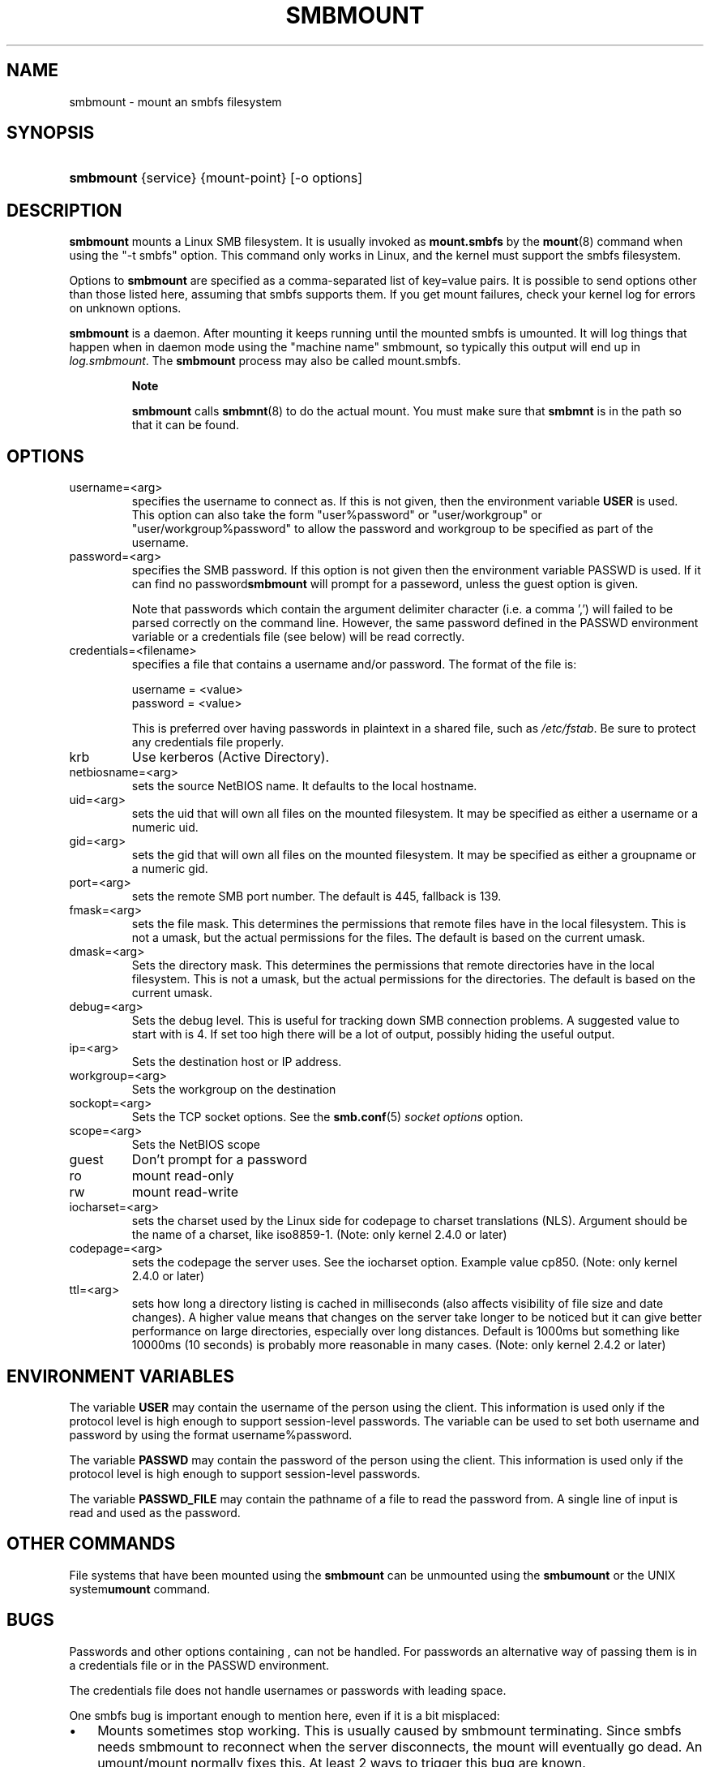 .\"Generated by db2man.xsl. Don't modify this, modify the source.
.de Sh \" Subsection
.br
.if t .Sp
.ne 5
.PP
\fB\\$1\fR
.PP
..
.de Sp \" Vertical space (when we can't use .PP)
.if t .sp .5v
.if n .sp
..
.de Ip \" List item
.br
.ie \\n(.$>=3 .ne \\$3
.el .ne 3
.IP "\\$1" \\$2
..
.TH "SMBMOUNT" 8 "" "" ""
.SH NAME
smbmount \- mount an smbfs filesystem
.SH "SYNOPSIS"
.ad l
.hy 0
.HP 9
\fBsmbmount\fR {service} {mount\-point} [\-o\ options]
.ad
.hy

.SH "DESCRIPTION"

.PP
\fBsmbmount\fR mounts a Linux SMB filesystem\&. It is usually invoked as \fBmount\&.smbfs\fR by the \fBmount\fR(8) command when using the "\-t smbfs" option\&. This command only works in Linux, and the kernel must support the smbfs filesystem\&.

.PP
Options to \fBsmbmount\fR are specified as a comma\-separated list of key=value pairs\&. It is possible to send options other than those listed here, assuming that smbfs supports them\&. If you get mount failures, check your kernel log for errors on unknown options\&.

.PP
\fBsmbmount\fR is a daemon\&. After mounting it keeps running until the mounted smbfs is umounted\&. It will log things that happen when in daemon mode using the "machine name" smbmount, so typically this output will end up in \fIlog\&.smbmount\fR\&. The \fB smbmount\fR process may also be called mount\&.smbfs\&.

.RS
.Sh "Note"

.PP
 \fBsmbmount\fR calls \fBsmbmnt\fR(8) to do the actual mount\&. You must make sure that \fBsmbmnt\fR is in the path so that it can be found\&.

.RE

.SH "OPTIONS"

.TP
username=<arg>
specifies the username to connect as\&. If this is not given, then the environment variable \fB USER\fR is used\&. This option can also take the form "user%password" or "user/workgroup" or "user/workgroup%password" to allow the password and workgroup to be specified as part of the username\&.

.TP
password=<arg>
specifies the SMB password\&. If this option is not given then the environment variable PASSWD is used\&. If it can find no password\fBsmbmount\fR will prompt for a passeword, unless the guest option is given\&.

Note that passwords which contain the argument delimiter character (i\&.e\&. a comma ',') will failed to be parsed correctly on the command line\&. However, the same password defined in the PASSWD environment variable or a credentials file (see below) will be read correctly\&.

.TP
credentials=<filename>
specifies a file that contains a username and/or password\&. The format of the file is: 
.nf

username = <value>
password = <value>
.fi


This is preferred over having passwords in plaintext in a shared file, such as \fI/etc/fstab\fR\&. Be sure to protect any credentials file properly\&.

.TP
krb
Use kerberos (Active Directory)\&.

.TP
netbiosname=<arg>
sets the source NetBIOS name\&. It defaults to the local hostname\&.

.TP
uid=<arg>
sets the uid that will own all files on the mounted filesystem\&. It may be specified as either a username or a numeric uid\&.

.TP
gid=<arg>
sets the gid that will own all files on the mounted filesystem\&. It may be specified as either a groupname or a numeric gid\&.

.TP
port=<arg>
sets the remote SMB port number\&. The default is 445, fallback is 139\&.

.TP
fmask=<arg>
sets the file mask\&. This determines the permissions that remote files have in the local filesystem\&. This is not a umask, but the actual permissions for the files\&. The default is based on the current umask\&.

.TP
dmask=<arg>
Sets the directory mask\&. This determines the permissions that remote directories have in the local filesystem\&. This is not a umask, but the actual permissions for the directories\&. The default is based on the current umask\&.

.TP
debug=<arg>
Sets the debug level\&. This is useful for tracking down SMB connection problems\&. A suggested value to start with is 4\&. If set too high there will be a lot of output, possibly hiding the useful output\&.

.TP
ip=<arg>
Sets the destination host or IP address\&.

.TP
workgroup=<arg>
Sets the workgroup on the destination

.TP
sockopt=<arg>
Sets the TCP socket options\&. See the \fBsmb\&.conf\fR(5)  \fIsocket options\fR option\&.

.TP
scope=<arg>
Sets the NetBIOS scope

.TP
guest
Don't prompt for a password

.TP
ro
mount read\-only

.TP
rw
mount read\-write

.TP
iocharset=<arg>
sets the charset used by the Linux side for codepage to charset translations (NLS)\&. Argument should be the name of a charset, like iso8859\-1\&. (Note: only kernel 2\&.4\&.0 or later)

.TP
codepage=<arg>
sets the codepage the server uses\&. See the iocharset option\&. Example value cp850\&. (Note: only kernel 2\&.4\&.0 or later)

.TP
ttl=<arg>
sets how long a directory listing is cached in milliseconds (also affects visibility of file size and date changes)\&. A higher value means that changes on the server take longer to be noticed but it can give better performance on large directories, especially over long distances\&. Default is 1000ms but something like 10000ms (10 seconds) is probably more reasonable in many cases\&. (Note: only kernel 2\&.4\&.2 or later)

.SH "ENVIRONMENT VARIABLES"

.PP
The variable \fBUSER\fR may contain the username of the person using the client\&. This information is used only if the protocol level is high enough to support session\-level passwords\&. The variable can be used to set both username and password by using the format username%password\&.

.PP
The variable \fBPASSWD\fR may contain the password of the person using the client\&. This information is used only if the protocol level is high enough to support session\-level passwords\&.

.PP
The variable \fBPASSWD_FILE\fR may contain the pathname of a file to read the password from\&. A single line of input is read and used as the password\&.

.SH "OTHER COMMANDS"

.PP
File systems that have been mounted using the \fBsmbmount\fR can be unmounted using the \fBsmbumount\fR or the UNIX system\fBumount\fR command\&.

.SH "BUGS"

.PP
Passwords and other options containing , can not be handled\&. For passwords an alternative way of passing them is in a credentials file or in the PASSWD environment\&.

.PP
The credentials file does not handle usernames or passwords with leading space\&.

.PP
One smbfs bug is important enough to mention here, even if it is a bit misplaced:

.TP 3
\(bu
Mounts sometimes stop working\&. This is usually caused by smbmount terminating\&. Since smbfs needs smbmount to reconnect when the server disconnects, the mount will eventually go dead\&. An umount/mount normally fixes this\&. At least 2 ways to trigger this bug are known\&.
.LP

.PP
Note that the typical response to a bug report is suggestion to try the latest version first\&. So please try doing that first, and always include which versions you use of relevant software when reporting bugs (minimum: samba, kernel, distribution)

.SH "SEE ALSO"

.PP
Documentation/filesystems/smbfs\&.txt in the linux kernel source tree may contain additional options and information\&.

.PP
FreeBSD also has a smbfs, but it is not related to smbmount

.PP
For Solaris, HP\-UX and others you may want to look at \fBsmbsh\fR(1) or at other solutions, such as Sharity or perhaps replacing the SMB server with a NFS server\&.

.SH "AUTHOR"

.PP
Volker Lendecke, Andrew Tridgell, Michael H\&. Warfield and others\&.

.PP
The current maintainer of smbfs and the userspace tools \fBsmbmount\fR, \fBsmbumount\fR, and \fBsmbmnt\fR is Urban Widmark\&. The SAMBA Mailing list is the preferred place to ask questions regarding these programs\&.

.PP
The conversion of this manpage for Samba 2\&.2 was performed by Gerald Carter\&. The conversion to DocBook XML 4\&.2 for Samba 3\&.0 was done by Alexander Bokovoy\&.

